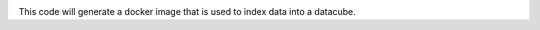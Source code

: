 .. image:: https://img.shields.io/travis/opendatacube/datacube-index.svg
        :target: https://travis-ci.org/opendatacube/datacube-index

This code will generate a docker image that is used to index data into a datacube.
